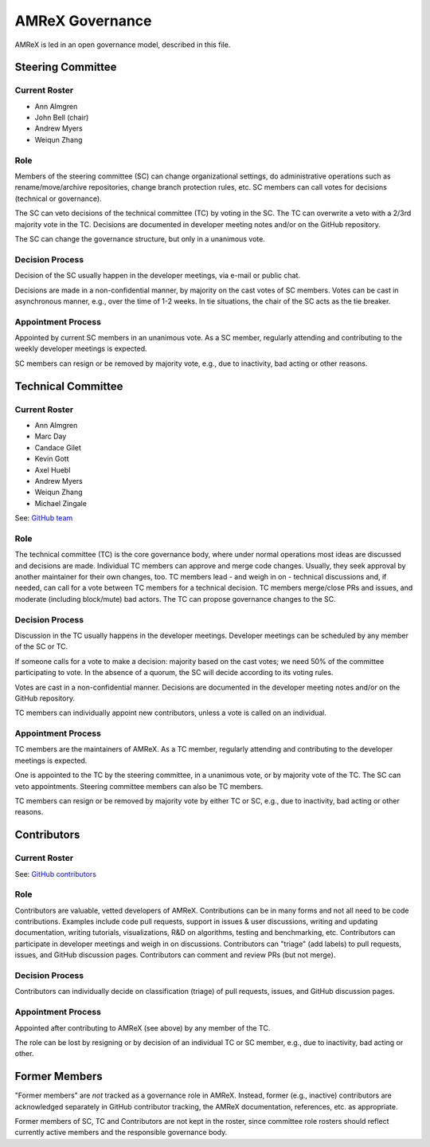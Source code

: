.. _governance:

AMReX Governance
================

AMReX is led in an open governance model, described in this file.


Steering Committee
------------------

Current Roster
^^^^^^^^^^^^^^

- Ann Almgren
- John Bell (chair)
- Andrew Myers
- Weiqun Zhang

Role
^^^^

Members of the steering committee (SC) can change organizational settings, do administrative operations such as rename/move/archive repositories, change branch protection rules, etc.
SC members can call votes for decisions (technical or governance).

The SC can veto decisions of the technical committee (TC) by voting in the SC.
The TC can overwrite a veto with a 2/3rd majority vote in the TC.
Decisions are documented in developer meeting notes and/or on the GitHub repository.

The SC can change the governance structure, but only in a unanimous vote.

Decision Process
^^^^^^^^^^^^^^^^

Decision of the SC usually happen in the developer meetings, via e-mail or public chat.

Decisions are made in a non-confidential manner, by majority on the cast votes of SC members.
Votes can be cast in asynchronous manner, e.g., over the time of 1-2 weeks.
In tie situations, the chair of the SC acts as the tie breaker.

Appointment Process
^^^^^^^^^^^^^^^^^^^

Appointed by current SC members in an unanimous vote.
As a SC member, regularly attending and contributing to the weekly developer meetings is expected.

SC members can resign or be removed by majority vote, e.g., due to inactivity, bad acting or other reasons.


Technical Committee
-------------------

Current Roster
^^^^^^^^^^^^^^

- Ann Almgren
- Marc Day
- Candace Gilet
- Kevin Gott
- Axel Huebl
- Andrew Myers
- Weiqun Zhang
- Michael Zingale

See: `GitHub team <https://github.com/orgs/AMReX-Codes/teams/amrex>`__

Role
^^^^

The technical committee (TC) is the core governance body, where under normal operations most ideas are discussed and decisions are made.
Individual TC members can approve and merge code changes.
Usually, they seek approval by another maintainer for their own changes, too.
TC members lead - and weigh in on - technical discussions and, if needed, can call for a vote between TC members for a technical decision.
TC members merge/close PRs and issues, and moderate (including block/mute) bad actors.
The TC can propose governance changes to the SC.


Decision Process
^^^^^^^^^^^^^^^^

Discussion in the TC usually happens in the developer meetings. Developer meetings can be scheduled by any member of the SC or TC.

If someone calls for a vote to make a decision: majority based on the cast votes; we need 50% of the committee participating to vote. In the absence of a quorum, the SC will decide according to its voting rules.

Votes are cast in a non-confidential manner.
Decisions are documented in the developer meeting notes and/or on the GitHub repository.

TC members can individually appoint new contributors, unless a vote is called on an individual.

Appointment Process
^^^^^^^^^^^^^^^^^^^

TC members are the maintainers of AMReX.
As a TC member, regularly attending and contributing to the developer meetings is expected.

One is appointed to the TC by the steering committee, in a unanimous vote, or by majority vote of the TC. The SC can veto appointments.
Steering committee members can also be TC members.

TC members can resign or be removed by majority vote by either TC or SC, e.g., due to inactivity, bad acting or other reasons.


Contributors
------------

Current Roster
^^^^^^^^^^^^^^

See: `GitHub contributors <https://github.com/AMReX-Codes/amrex/graphs/contributors>`__

Role
^^^^

Contributors are valuable, vetted developers of AMReX.
Contributions can be in many forms and not all need to be code contributions.
Examples include code pull requests, support in issues & user discussions, writing and updating documentation, writing tutorials, visualizations, R&D on algorithms, testing and benchmarking, etc.
Contributors can participate in developer meetings and weigh in on discussions.
Contributors can "triage" (add labels) to pull requests, issues, and GitHub discussion pages.
Contributors can comment and review PRs (but not merge).

Decision Process
^^^^^^^^^^^^^^^^

Contributors can individually decide on classification (triage) of pull requests, issues, and GitHub discussion pages.

Appointment Process
^^^^^^^^^^^^^^^^^^^

Appointed after contributing to AMReX (see above) by any member of the TC.

The role can be lost by resigning or by decision of an individual TC or SC member, e.g., due to inactivity, bad acting or other.


Former Members
--------------

"Former members" are *not* tracked as a governance role in AMReX.
Instead, former (e.g., inactive) contributors are acknowledged separately in GitHub contributor tracking, the AMReX documentation, references, etc. as appropriate.

Former members of SC, TC and Contributors are not kept in the roster, since committee role rosters should reflect currently active members and the responsible governance body.
